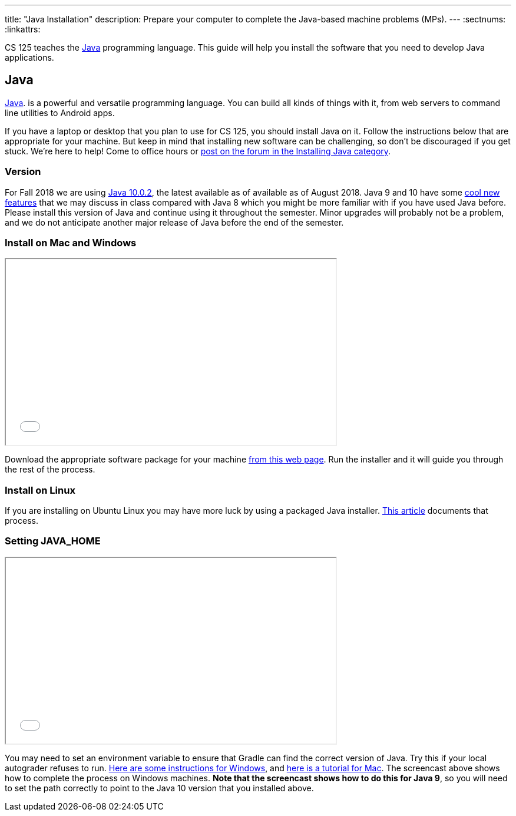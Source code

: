 ---
title: "Java Installation"
description:
  Prepare your computer to complete the Java-based machine problems (MPs).
---
:sectnums:
:linkattrs:

[.lead]
//
CS 125 teaches the
//
https://www.java.com/en/[Java]
//
programming language.
//
This guide will help you install the software that you need to develop Java
applications.

[[java]]
== Java

[.lead]
//
https://www.java.com/en/[Java].
//
is a powerful and versatile programming language.
//
You can build all kinds of things with it, from web servers to command line
utilities to Android apps.

If you have a laptop or desktop that you plan to use for CS 125, you should
install Java on it.
//
Follow the instructions below that are appropriate for your machine.
//
But keep in mind that installing new software can be challenging, so don't be
discouraged if you get stuck.
//
We're here to help!
//
Come to office hours or
//
https://cs125-forum.cs.illinois.edu/c/mps/installing-java[post on the forum in the
Installing Java category].

[[version]]
=== Version

For Fall 2018 we are using
//
http://www.oracle.com/technetwork/java/javase/downloads/jdk10-downloads-4416644.html[Java
10.0.2],
//
the latest available as of available as of August 2018.
//
Java 9 and 10 have some
//
https://dzone.com/articles/features-in-java-10[cool new features]
//
that we may discuss in class compared with Java 8 which you might be more
familiar with if you have used Java before.
//
Please install this version of Java and continue using it throughout the
semester.
//
Minor upgrades will probably not be a problem, and we do not anticipate another
major release of Java before the end of the semester.

[[install]]
=== Install on Mac and Windows

++++
<div class="row justify-content-center mt-3 mb-3">
  <div class="col-12 col-lg-8">
    <div class="embed-responsive embed-responsive-4by3">
      <iframe class="embed-responsive-item" width="560" height="315" src="//www.youtube.com/embed/R-fpo6k-an0" allowfullscreen></iframe>
    </div>
  </div>
</div>
++++

Download the appropriate software package for your machine
//
http://www.oracle.com/technetwork/java/javase/downloads/jdk10-downloads-4416644.html[from
this web page].
//
Run the installer and it will guide you through the rest of the process.

[[linux]]
=== Install on Linux

If you are installing on Ubuntu Linux you may have more luck by using a packaged
Java installer.
//
https://www.linuxuprising.com/2018/04/install-oracle-java-10-in-ubuntu-or.html[This
article]
//
documents that process.

[[home]]
=== Setting JAVA_HOME

++++
<div class="row justify-content-center mt-3 mb-3">
  <div class="col-12 col-lg-8">
    <div class="embed-responsive embed-responsive-4by3">
      <iframe class="embed-responsive-item" width="560" height="315" src="//www.youtube.com/embed/uiAASO-n3U0" allowfullscreen></iframe>
    </div>
  </div>
</div>
++++

You may need to set an environment variable to ensure that Gradle can find the
correct version of Java.
//
Try this if your local autograder refuses to run.
//
https://confluence.atlassian.com/doc/setting-the-java_home-variable-in-windows-8895.html[Here
are some instructions for Windows], and
//
https://www.mkyong.com/java/how-to-set-java_home-environment-variable-on-mac-os-x/[here
is a tutorial for Mac].
//
The screencast above shows how to complete the process on Windows machines.
//
*Note that the screencast shows how to do this for Java 9*, so you will need to
set the path correctly to point to the Java 10 version that you installed above.
